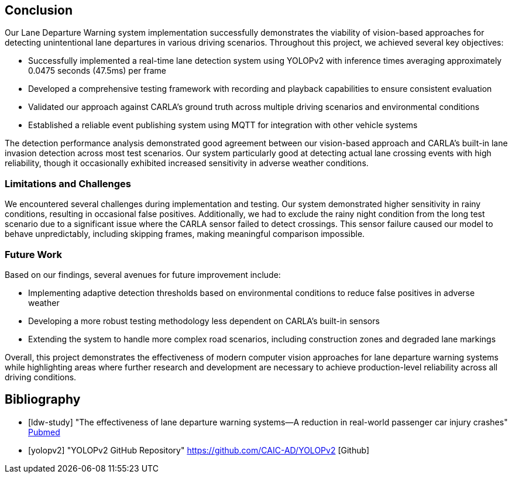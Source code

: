 == Conclusion

Our Lane Departure Warning system implementation successfully demonstrates the viability
of vision-based approaches for detecting unintentional lane departures in various driving scenarios.
Throughout this project, we achieved several key objectives:

* Successfully implemented a real-time lane detection system using YOLOPv2 with inference times averaging approximately 0.0475 seconds (47.5ms) per frame
* Developed a comprehensive testing framework with recording and playback capabilities to ensure consistent evaluation
* Validated our approach against CARLA's ground truth across multiple driving scenarios and environmental conditions
* Established a reliable event publishing system using MQTT for integration with other vehicle systems

The detection performance analysis demonstrated good agreement between our vision-based approach and CARLA's built-in lane invasion detection
across most test scenarios. Our system particularly good at detecting actual lane crossing events with high reliability,
though it occasionally exhibited increased sensitivity in adverse weather conditions.

=== Limitations and Challenges

We encountered several challenges during implementation and testing.
Our system demonstrated higher sensitivity in rainy conditions, resulting in occasional false positives.
Additionally, we had to exclude the rainy night condition from the long test scenario due to a significant issue where the CARLA sensor failed
to detect crossings. This sensor failure caused our model to behave unpredictably,
including skipping frames, making meaningful comparison impossible.

=== Future Work

Based on our findings, several avenues for future improvement include:

* Implementing adaptive detection thresholds based on environmental conditions to reduce false positives in adverse weather
* Developing a more robust testing methodology less dependent on CARLA's built-in sensors
* Extending the system to handle more complex road scenarios, including construction zones and degraded lane markings

Overall, this project demonstrates the effectiveness of modern computer vision approaches for lane departure warning systems while highlighting
areas where further research and development are necessary to achieve production-level reliability across all driving conditions.

== Bibliography
[bibliography]

* [[[ldw-study]]] "The effectiveness of lane departure warning systems—A reduction in real-world passenger car injury crashes" https://pubmed.ncbi.nlm.nih.gov/27624313/[Pubmed]

* [[[yolopv2]]] "YOLOPv2 GitHub Repository" https://github.com/CAIC-AD/YOLOPv2 [Github]